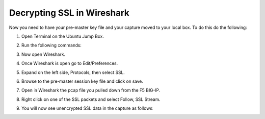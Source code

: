 Decrypting SSL in Wireshark
~~~~~~~~~~~~~~~~~~~~~~~~~~~

Now you need to have your pre-master key file and your capture moved to your local box.  To do this do the following:

#. Open Terminal on the Ubuntu Jump Box.

#. Run the following commands:

   .. code-block:: bash
      :linenos:

      sudo scp root@10.1.1.245:/var/tmp/session.pms /var/tmp/session.pms
      sudo scp root@10.1.1.245:/var/tmp/hackazon.pcap /var/tmp/hackazon.pcap

      After each of these commands you will be prompted to accept the SSH keys.  Type yes to continue. Then you will be prompted for the F5 root password.  Type that in as well.
 
#. Now open Wireshark.  

#. Once Wireshark is open go to Edit/Preferences.

#. Expand on the left side, Protocols, then select SSL.

   .. image:: /_static/premaster-session.png

#. Browse to the pre-master session key file and click on save.

#. Open in Wireshark the pcap file you pulled down from the F5 BIG-IP. 

#. Right click on one of the SSL packets and select Follow, SSL Stream.

   .. image:: /_static/follow-ssl-stream.png

#. You will now see unencrypted SSL data in the capture as follows:

   .. image:: /_static/ssl-decrypted-data.png
